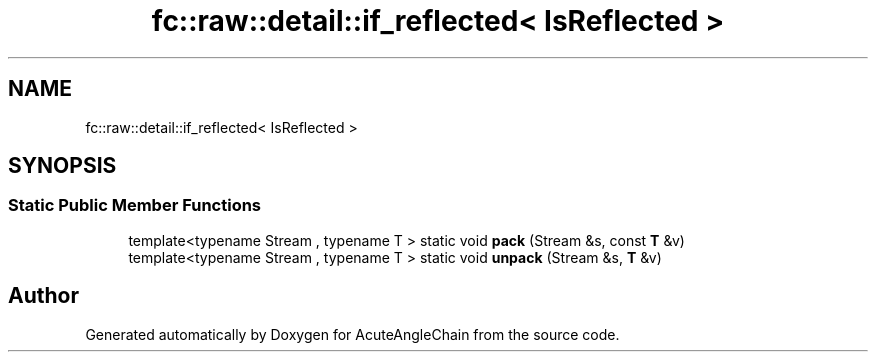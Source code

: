 .TH "fc::raw::detail::if_reflected< IsReflected >" 3 "Sun Jun 3 2018" "AcuteAngleChain" \" -*- nroff -*-
.ad l
.nh
.SH NAME
fc::raw::detail::if_reflected< IsReflected >
.SH SYNOPSIS
.br
.PP
.SS "Static Public Member Functions"

.in +1c
.ti -1c
.RI "template<typename Stream , typename T > static void \fBpack\fP (Stream &s, const \fBT\fP &v)"
.br
.ti -1c
.RI "template<typename Stream , typename T > static void \fBunpack\fP (Stream &s, \fBT\fP &v)"
.br
.in -1c

.SH "Author"
.PP 
Generated automatically by Doxygen for AcuteAngleChain from the source code\&.
